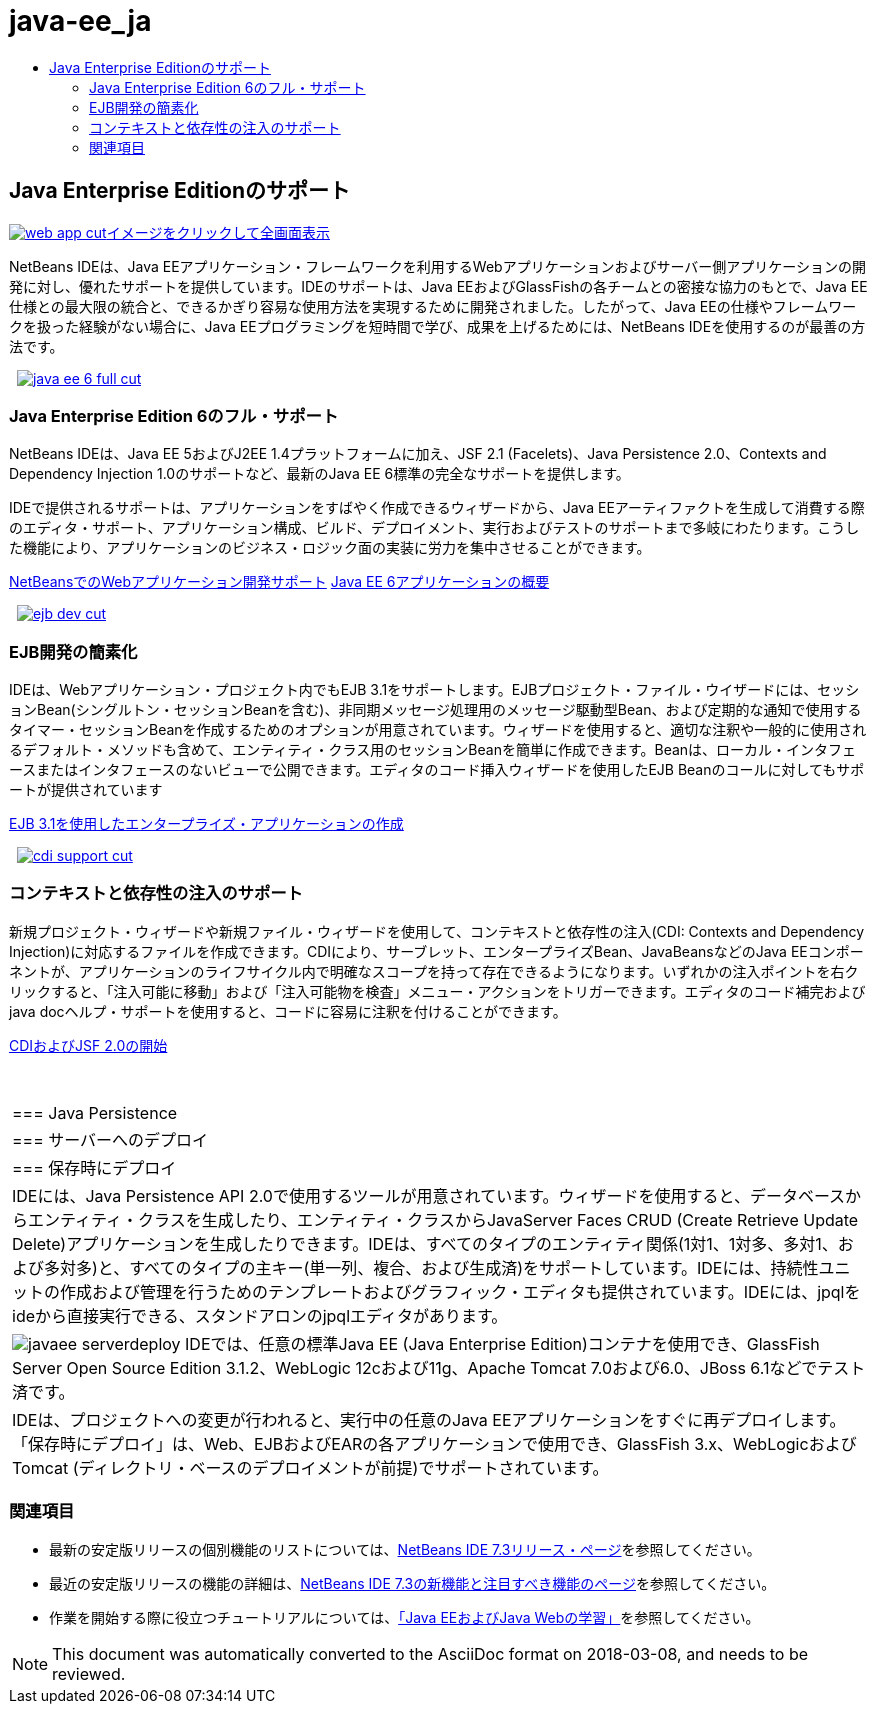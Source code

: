 // 
//     Licensed to the Apache Software Foundation (ASF) under one
//     or more contributor license agreements.  See the NOTICE file
//     distributed with this work for additional information
//     regarding copyright ownership.  The ASF licenses this file
//     to you under the Apache License, Version 2.0 (the
//     "License"); you may not use this file except in compliance
//     with the License.  You may obtain a copy of the License at
// 
//       http://www.apache.org/licenses/LICENSE-2.0
// 
//     Unless required by applicable law or agreed to in writing,
//     software distributed under the License is distributed on an
//     "AS IS" BASIS, WITHOUT WARRANTIES OR CONDITIONS OF ANY
//     KIND, either express or implied.  See the License for the
//     specific language governing permissions and limitations
//     under the License.
//

= java-ee_ja
:jbake-type: page
:jbake-tags: oldsite, needsreview
:jbake-status: published
:keywords: Apache NetBeans  java-ee_ja
:description: Apache NetBeans  java-ee_ja
:toc: left
:toc-title:

 

== Java Enterprise Editionのサポート

link:../../images_www/v7/1/screenshots/web-app.png[image:web-app-cut.png[][font-11]#イメージをクリックして全画面表示#]

NetBeans IDEは、Java EEアプリケーション・フレームワークを利用するWebアプリケーションおよびサーバー側アプリケーションの開発に対し、優れたサポートを提供しています。IDEのサポートは、Java EEおよびGlassFishの各チームとの密接な協力のもとで、Java EE仕様との最大限の統合と、できるかぎり容易な使用方法を実現するために開発されました。したがって、Java EEの仕様やフレームワークを扱った経験がない場合に、Java EEプログラミングを短時間で学び、成果を上げるためには、NetBeans IDEを使用するのが最善の方法です。

    [overview-right]#link:../../images_www/v7/3/features/java-ee-6-full.png[image:java-ee-6-full-cut.png[]]#

=== Java Enterprise Edition 6のフル・サポート

NetBeans IDEは、Java EE 5およびJ2EE 1.4プラットフォームに加え、JSF 2.1 (Facelets)、Java Persistence 2.0、Contexts and Dependency Injection 1.0のサポートなど、最新のJava EE 6標準の完全なサポートを提供します。

IDEで提供されるサポートは、アプリケーションをすばやく作成できるウィザードから、Java EEアーティファクトを生成して消費する際のエディタ・サポート、アプリケーション構成、ビルド、デプロイメント、実行およびテストのサポートまで多岐にわたります。こうした機能により、アプリケーションのビジネス・ロジック面の実装に労力を集中させることができます。

link:web-app.html[NetBeansでのWebアプリケーション開発サポート]
link:../../kb/docs/javaee/javaee-gettingstarted.html[Java EE 6アプリケーションの概要]

     [overview-left]#link:../../images_www/v7/3/features/ejb-dev.png[image:ejb-dev-cut.png[]]#

=== EJB開発の簡素化

IDEは、Webアプリケーション・プロジェクト内でもEJB 3.1をサポートします。EJBプロジェクト・ファイル・ウイザードには、セッションBean(シングルトン・セッションBeanを含む)、非同期メッセージ処理用のメッセージ駆動型Bean、および定期的な通知で使用するタイマー・セッションBeanを作成するためのオプションが用意されています。ウィザードを使用すると、適切な注釈や一般的に使用されるデフォルト・メソッドも含めて、エンティティ・クラス用のセッションBeanを簡単に作成できます。Beanは、ローカル・インタフェースまたはインタフェースのないビューで公開できます。エディタのコード挿入ウィザードを使用したEJB Beanのコールに対してもサポートが提供されています

link:../../kb/docs/javaee/javaee-entapp-ejb.html[EJB 3.1を使用したエンタープライズ・アプリケーションの作成]

     [overview-right]#link:../../images_www/v7/3/features/cdi-support.png[image:cdi-support-cut.png[]]#

=== コンテキストと依存性の注入のサポート

新規プロジェクト・ウィザードや新規ファイル・ウィザードを使用して、コンテキストと依存性の注入(CDI: Contexts and Dependency Injection)に対応するファイルを作成できます。CDIにより、サーブレット、エンタープライズBean、JavaBeansなどのJava EEコンポーネントが、アプリケーションのライフサイクル内で明確なスコープを持って存在できるようになります。いずれかの注入ポイントを右クリックすると、「注入可能に移動」および「注入可能物を検査」メニュー・アクションをトリガーできます。エディタのコード補完およびjava docヘルプ・サポートを使用すると、コードに容易に注釈を付けることができます。

link:../../kb/docs/javaee/cdi-intro.html[CDIおよびJSF 2.0の開始]

 
|===

|=== Java Persistence

 |

=== サーバーへのデプロイ

 |

=== 保存時にデプロイ

 

|IDEには、Java Persistence API 2.0で使用するツールが用意されています。ウィザードを使用すると、データベースからエンティティ・クラスを生成したり、エンティティ・クラスからJavaServer Faces CRUD (Create Retrieve Update Delete)アプリケーションを生成したりできます。IDEは、すべてのタイプのエンティティ関係(1対1、1対多、多対1、および多対多)と、すべてのタイプの主キー(単一列、複合、および生成済)をサポートしています。IDEには、持続性ユニットの作成および管理を行うためのテンプレートおよびグラフィック・エディタも提供されています。IDEには、jpqlをideから直接実行できる、スタンドアロンのjpqlエディタがあります。

 |

[overview-centre]#image:javaee-serverdeploy.png[]#
IDEでは、任意の標準Java EE (Java Enterprise Edition)コンテナを使用でき、GlassFish Server Open Source Edition 3.1.2、WebLogic 12cおよび11g、Apache Tomcat 7.0および6.0、JBoss 6.1などでテスト済です。

 |

IDEは、プロジェクトへの変更が行われると、実行中の任意のJava EEアプリケーションをすぐに再デプロイします。「保存時にデプロイ」は、Web、EJBおよびEARの各アプリケーションで使用でき、GlassFish 3.x、WebLogicおよびTomcat (ディレクトリ・ベースのデプロイメントが前提)でサポートされています。

 
|===

=== 関連項目

* 最新の安定版リリースの個別機能のリストについては、link:/community/releases/73/index.html[NetBeans IDE 7.3リリース・ページ]を参照してください。
* 最近の安定版リリースの機能の詳細は、link:http://wiki.netbeans.org/NewAndNoteworthyNB73[NetBeans IDE 7.3の新機能と注目すべき機能のページ]を参照してください。
* 作業を開始する際に役立つチュートリアルについては、link:../../kb/trails/java-ee.html[「Java EEおよびJava Webの学習」]を参照してください。

NOTE: This document was automatically converted to the AsciiDoc format on 2018-03-08, and needs to be reviewed.

